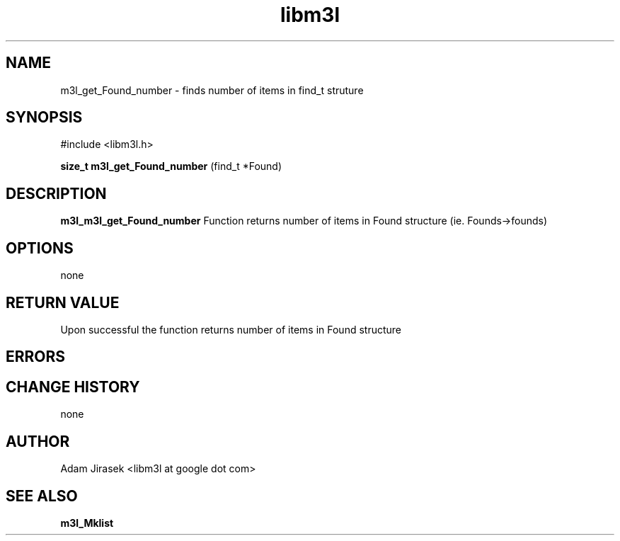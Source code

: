 .\" 
.\" groff -man -Tascii name_of_file
.\"
.TH libm3l 1 "June 2012" libm3l "User Manuals"
.SH NAME
m3l_get_Found_number \- finds number of items in find_t struture
.SH SYNOPSIS

#include <libm3l.h>

.B size_t m3l_get_Found_number
(find_t *Found)



.SH DESCRIPTION
.B m3l_m3l_get_Found_number
Function returns number of items in Found structure (ie. Founds->founds)
.

.SH OPTIONS
none


.SH RETURN VALUE
Upon successful the function returns number of items in Found structure

.SH ERRORS


.SH CHANGE HISTORY
none

.SH AUTHOR
Adam Jirasek <libm3l at google dot com>
.SH "SEE ALSO"
.BR m3l_Mklist
